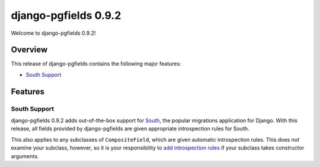 =====================
django-pgfields 0.9.2
=====================

Welcome to django-pgfields 0.9.2!

Overview
--------

This release of django-pgfields contains the following major features:

* `South Support <#south-support>`_


Features
--------

South Support
~~~~~~~~~~~~~

django-pgfields 0.9.2 adds out-of-the-box support for South_, the popular
migrations application for Django. With this release, all fields
provided by django-pgfields are given appropriate introspection rules for
South.

This also applies to any subclasses of ``CompositeField``, which are given
automatic introspection rules. This does *not* examine your subclass,
however, so it is your responsibility to `add introspection rules`_ if your
subclass takes constructor arguments.


.. _South: http://south.aeracode.org/
.. _add introspection rules: http://south.readthedocs.org/en/latest/customfields.html#rules
